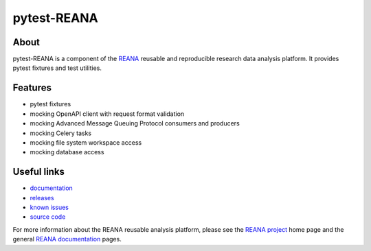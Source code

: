 ==============
 pytest-REANA
==============

.. image:: https://img.shields.io/pypi/pyversions/pytest-reana.svg
      :target: https://pypi.org/pypi/pytest-reana

.. image:: https://img.shields.io/travis/reanahub/pytest-reana.svg
      :target: https://travis-ci.org/reanahub/pytest-reana

.. image:: https://readthedocs.org/projects/docs/badge/?version=latest
      :target: https://pytest-reana.readthedocs.io/en/latest/?badge=latest

.. image:: https://img.shields.io/coveralls/reanahub/pytest-reana.svg
      :target: https://coveralls.io/r/reanahub/pytest-reana

.. image:: https://badges.gitter.im/Join%20Chat.svg
      :target: https://gitter.im/reanahub/reana?utm_source=badge&utm_medium=badge&utm_campaign=pr-badge

.. image:: https://img.shields.io/github/license/reanahub/pytest-reana.svg
      :target: https://github.com/reanahub/pytest-reana/blob/master/LICENSE

About
-----

pytest-REANA is a component of the `REANA <http://www.reana.io/>`_ reusable and
reproducible research data analysis platform. It provides pytest fixtures and
test utilities.

Features
--------

- pytest fixtures
- mocking OpenAPI client with request format validation
- mocking Advanced Message Queuing Protocol consumers and producers
- mocking Celery tasks
- mocking file system workspace access
- mocking database access

Useful links
------------

- `documentation <https://pytest-reana.readthedocs.io/>`_
- `releases <https://github.com/reanahub/pytest-reana/releases>`_
- `known issues <https://github.com/reanahub/pytest-reana/issues>`_
- `source code <https://github.com/reanahub/pytest-reana>`_

For more information about the REANA reusable analysis platform, please see the
`REANA project <http://www.reana.io>`_ home page and the general `REANA
documentation <http://reana.readthedocs.io/>`_ pages.
